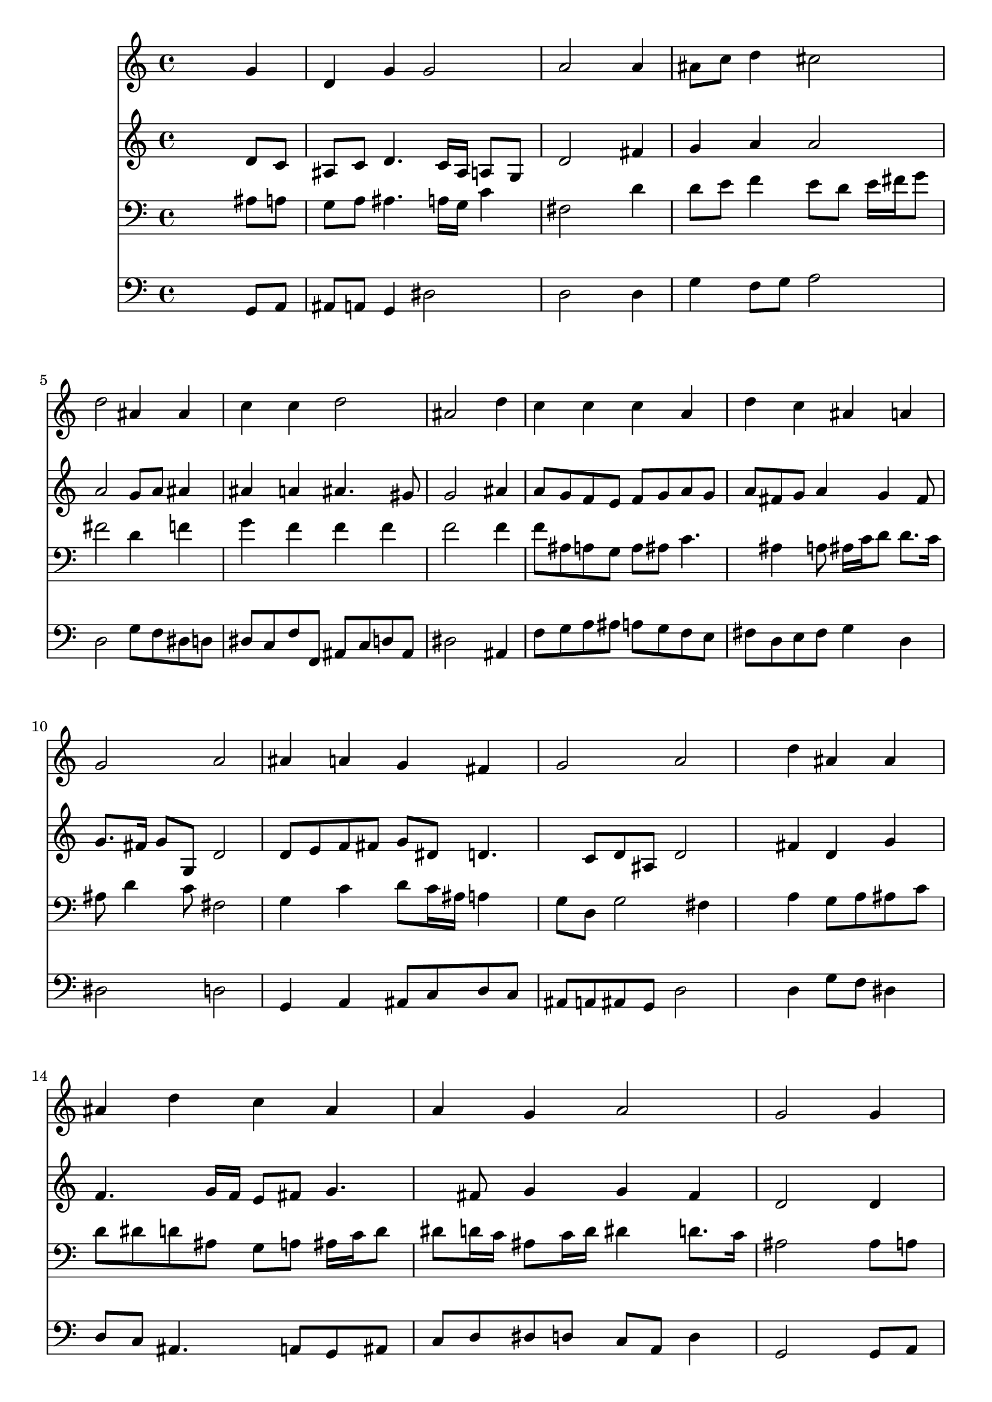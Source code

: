 % Lily was here -- automatically converted by /usr/local/lilypond/usr/bin/midi2ly from 037400b_.mid
\version "2.10.0"


trackAchannelA =  {
  
  \time 4/4 
  

  \key d \minor
  
  \tempo 4 = 96 
  
}

trackA = <<
  \context Voice = channelA \trackAchannelA
>>


trackBchannelA = \relative c {
  
  % [SEQUENCE_TRACK_NAME] Instrument 1
  s2. g''4 |
  % 2
  d g g2 |
  % 3
  a s4 a |
  % 4
  ais8 c d4 cis2 |
  % 5
  d ais4 ais |
  % 6
  c c d2 |
  % 7
  ais s4 d |
  % 8
  c c c a |
  % 9
  d c ais a |
  % 10
  g2 a |
  % 11
  ais4 a g fis |
  % 12
  g2 a |
  % 13
  s4 d ais ais |
  % 14
  ais d c ais |
  % 15
  a g a2 |
  % 16
  g s4 g |
  % 17
  d g g2 |
  % 18
  a s4 a |
  % 19
  ais8 c d4 cis2 |
  % 20
  d1 |
  % 21
  
}

trackB = <<
  \context Voice = channelA \trackBchannelA
>>


trackCchannelA =  {
  
  % [SEQUENCE_TRACK_NAME] Instrument 2
  
}

trackCchannelB = \relative c {
  s2. d'8 c |
  % 2
  ais c d4. c16 ais a8 g |
  % 3
  d'2 s4 fis |
  % 4
  g a a2 |
  % 5
  a g8 a ais4 |
  % 6
  ais a ais4. gis8 |
  % 7
  g2 s4 ais |
  % 8
  a8 g f e f g a g |
  % 9
  a fis g a4 g fis8 |
  % 10
  g8. fis16 g8 g, d'2 |
  % 11
  d8 e f fis g dis d4. c8 d ais d2 |
  % 13
  s4 fis d g |
  % 14
  f4. g16 f e8 fis g4. fis8 g4 g fis |
  % 16
  d2 s4 d |
  % 17
  d d4. c16 ais a8 g |
  % 18
  d'2 s4 fis |
  % 19
  g a8 e e fis g4 |
  % 20
  fis1 |
  % 21
  
}

trackC = <<
  \context Voice = channelA \trackCchannelA
  \context Voice = channelB \trackCchannelB
>>


trackDchannelA =  {
  
  % [SEQUENCE_TRACK_NAME] Instrument 3
  
}

trackDchannelB = \relative c {
  s2. ais'8 a |
  % 2
  g a ais4. a16 g c4 |
  % 3
  fis,2 s4 d' |
  % 4
  d8 e f4 e8 d e16 fis g8 |
  % 5
  fis2 d4 f |
  % 6
  g f f f |
  % 7
  f2 s4 f |
  % 8
  f8 ais, a g a ais c4. ais4 a8 ais16 c d8 d8. c16 |
  % 10
  ais8 d4 c8 fis,2 |
  % 11
  g4 c d8 c16 ais a4 |
  % 12
  g8 d g2 fis4 |
  % 13
  s4 a g8 a ais c |
  % 14
  d dis d ais g a ais16 c d8 |
  % 15
  dis d16 c ais8 c16 d dis4 d8. c16 |
  % 16
  ais2 s4 ais8 a |
  % 17
  g a ais a g4. c8 |
  % 18
  fis,2 s4 d' |
  % 19
  d a8 ais a2 |
  % 20
  a1 |
  % 21
  
}

trackD = <<

  \clef bass
  
  \context Voice = channelA \trackDchannelA
  \context Voice = channelB \trackDchannelB
>>


trackEchannelA =  {
  
  % [SEQUENCE_TRACK_NAME] Instrument 4
  
}

trackEchannelB = \relative c {
  s2. g8 a |
  % 2
  ais a g4 dis'2 |
  % 3
  d s4 d |
  % 4
  g f8 g a2 |
  % 5
  d, g8 f dis d |
  % 6
  dis c f f, ais c d ais |
  % 7
  dis2 s4 ais |
  % 8
  f'8 g a ais a g f e |
  % 9
  fis d e fis g4 d |
  % 10
  dis2 d |
  % 11
  g,4 a ais8 c d c |
  % 12
  ais a ais g d'2 |
  % 13
  s4 d g8 f dis4 |
  % 14
  d8 c ais4. a8 g ais |
  % 15
  c d dis d c a d4 |
  % 16
  g,2 s4 g8 a |
  % 17
  ais a g f dis2 |
  % 18
  d s4 d' |
  % 19
  g f8 g a4 a, |
  % 20
  d1 |
  % 21
  
}

trackE = <<

  \clef bass
  
  \context Voice = channelA \trackEchannelA
  \context Voice = channelB \trackEchannelB
>>


\score {
  <<
    \context Staff=trackB \trackB
    \context Staff=trackC \trackC
    \context Staff=trackD \trackD
    \context Staff=trackE \trackE
  >>
}

